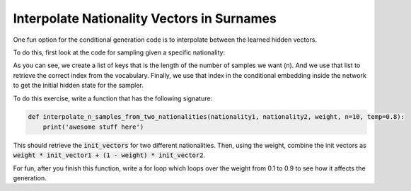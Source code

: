 Interpolate Nationality Vectors in Surnames
===========================================

One fun option for the conditional generation code is to interpolate
between the learned hidden vectors.

To do this, first look at the code for sampling given a specific nationality:

.. code-block:: python
   :linenos:

   def sample_n_for_nationality(nationality, n=10, temp=0.8):
        assert nationality in vectorizer.nationality_vocab.keys(), 'not a nationality we trained on'
        keys = [nationality] * n
        init_vector = long_variable([vectorizer.nationality_vocab[key] for key in keys])
        init_vector = net.conditional_emb(init_vector)
        samples = decode_matrix(vectorizer,
                            sample(net.emb, net.rnn, net.fc,
                                   init_vector,
                                   make_initial_x(n, vectorizer),
                                   temp=temp))
        return list(zip(keys, samples))

As you can see, we create a list of keys that is the length of the number of samples we want (n).
And we use that list to retrieve the correct index from the vocabulary.
Finally, we use that index in the conditional embedding inside the network to get the
initial hidden state for the sampler.

To do this exercise, write a function that has the following signature:

.. code-block:: python

   def interpolate_n_samples_from_two_nationalities(nationality1, nationality2, weight, n=10, temp=0.8):
       print('awesome stuff here')


This should retrieve the :code:`init_vectors` for two different nationalities. Then, using the weight, combine the init vectors as :code:`weight * init_vector1 + (1 - weight) * init_vector2`.

For fun, after you finish this function, write a for loop which loops over the weight from 0.1 to 0.9 to see how it affects the generation.
